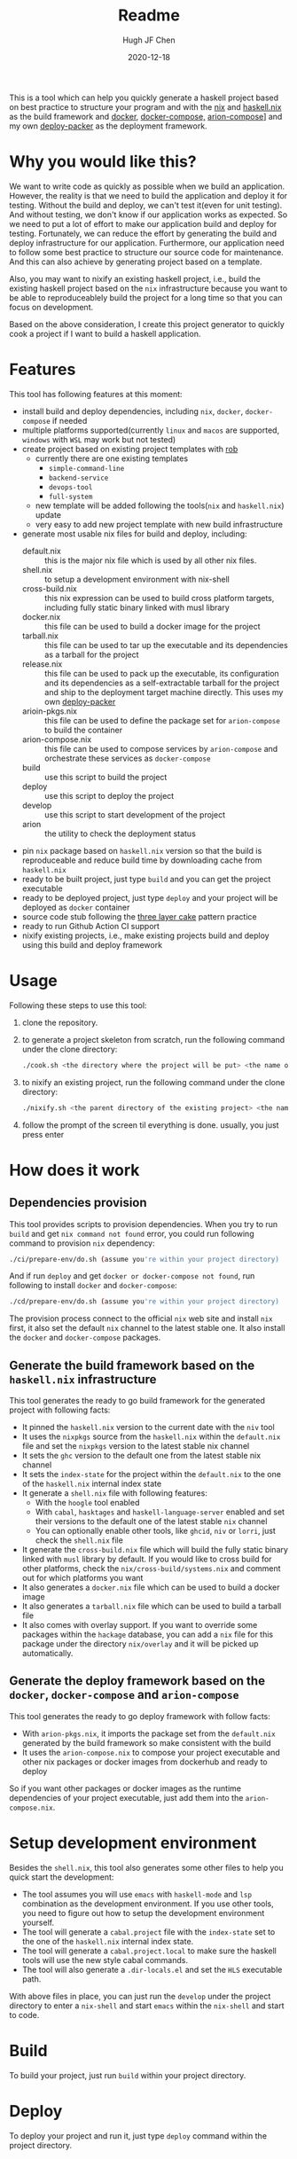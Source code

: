 #+HUGO_BASE_DIR: ./

#+TITLE: Readme
#+AUTHOR: Hugh JF Chen
#+DATE: 2020-12-18
#+OPTIONS: ^:{} toc:3

This is a tool which can help you quickly generate a haskell project based on best practice to structure your program and with the [[https://nixos.org][nix]] and [[https://github.com/input-output-hk/haskell.nix][haskell.nix]] as the build framework and [[https://docker.io][docker]], [[https://docs.docker.com/compose][docker-compose,]] [[https://github.com/hercules-ci/arion][arion-compose]]] and my own [[https://github.com/hughjfchen/deploy-packer][deploy-packer]] as the deployment framework.

* Why you would like this?

We want to write code as quickly as possible when we build an application. However, the reality is that we need to build the application and deploy it for testing. Without the build and deploy, we can't test it(even for unit testing). And without testing, we don't know if our application works as expected. So we need to put a lot of effort to make our application build and deploy for testing. Fortunately, we can reduce the effort by generating the build and deploy infrastructure for our application. Furthermore, our application need to follow some best practice to structure our source code for maintenance. And this can also achieve by generating project based on a template.

Also, you may want to nixify an existing haskell project, i.e., build the existing haskell project based on the ~nix~ infrastructure because you want to be
able to reproduceablely build the project for a long time so that you can focus on development.

Based on the above consideration, I create this project generator to quickly cook a project if I want to build a haskell application.

* Features

This tool has following features at this moment:
- install build and deploy dependencies, including ~nix~, ~docker~, ~docker-compose~ if needed
- multiple platforms supported(currently ~linux~ and ~macos~ are supported, ~windows~ with ~WSL~ may work but not tested)
- create project based on existing project templates with [[https://github.com/GianlucaGuarini/rob][rob]]
  - currently there are one existing templates
    - ~simple-command-line~
    - ~backend-service~
    - ~devops-tool~
    - ~full-system~
  - new template will be added following the tools(~nix~ and ~haskell.nix~) update
  - very easy to add new project template with new build infrastructure
- generate most usable nix files for build and deploy, including:
  - default.nix :: this is the major nix file which is used by all other nix files.
  - shell.nix :: to setup a development environment with nix-shell
  - cross-build.nix :: this nix expression can be used to build cross platform targets, including fully static binary linked with musl library
  - docker.nix :: this file can be used to build a docker image for the project
  - tarball.nix :: this file can be used to tar up the executable and its dependencies as a tarball for the project
  - release.nix :: this file can be used to pack up the executable, its configuration and its dependencies as a self-extractable tarball for the project
    and ship to the deployment target machine directly. This uses my own [[https://github.com/hughjfchen/deploy-packer][deploy-packer]]
  - arioin-pkgs.nix :: this file can be used to define the package set for ~arion-compose~ to build the container
  - arion-compose.nix :: this file can be used to compose services by ~arion-compose~ and orchestrate these services as ~docker-compose~
  - build :: use this script to build the project
  - deploy :: use this script to deploy the project
  - develop :: use this script to start development of the project
  - arion :: the utility to check the deployment status
- pin ~nix~ package based on ~haskell.nix~ version so that the build is reproduceable and reduce build time by downloading cache from ~haskell.nix~
- ready to be built project, just type ~build~ and you can get the project executable
- ready to be deployed project, just type ~deploy~ and your project will be deployed as ~docker~ container
- source code stub following the [[https://www.parsonsmatt.org/2018/03/22/three_layer_haskell_cake.html][three layer cake]] pattern practice
- ready to run Github Action CI support
- nixify existing projects, i.e., make existing projects build and deploy using this build and deploy framework

* Usage

Following these steps to use this tool:

1. clone the repository.
2. to generate a project skeleton from scratch, run the following command under the clone directory:
   #+begin_src sh
./cook.sh <the directory where the project will be put> <the name of the project>
   #+end_src
3. to nixify an existing project, run the following command under the clone directory:
   #+begin_src sh
./nixify.sh <the parent directory of the existing project> <the name of the existing project>
   #+end_src
4. follow the prompt of the screen til everything is done. usually, you just press enter


* How does it work

** Dependencies provision

This tool provides scripts to provision dependencies. When you try to run ~build~ and get ~nix command not found~ error, you could run following command to provision ~nix~ dependency:
#+begin_src sh
./ci/prepare-env/do.sh (assume you're within your project directory)
#+end_src
And if run ~deploy~ and get ~docker or docker-compose not found~, run following to install ~docker~ and ~docker-compose~:
#+begin_src sh
./cd/prepare-env/do.sh (assume you're within your project directory)
#+end_src
The provision process connect to the official ~nix~ web site and install ~nix~ first, it also set the default ~nix~ channel to the latest stable one. It also install the ~docker~ and ~docker-compose~ packages.

** Generate the build framework based on the ~haskell.nix~ infrastructure

This tool generates the ready to go build framework for the generated project with following facts:

- It pinned the ~haskell.nix~ version to the current date with the ~niv~ tool
- It uses the ~nixpkgs~ source from the ~haskell.nix~ within the ~default.nix~ file and set the ~nixpkgs~ version to the latest stable nix channel
- It sets the ~ghc~ version to the default one from the latest stable nix channel
- It sets the ~index-state~ for the project within the ~default.nix~ to the one of the ~haskell.nix~ internal index state
- It generate a ~shell.nix~ file with following features:
  + With the ~hoogle~ tool enabled
  + With ~cabal~, ~hasktages~ and ~haskell-language-server~ enabled and set their versions to the default one of the latest stable ~nix~ channel
  + You can optionally enable other tools, like ~ghcid~, ~niv~ or ~lorri~, just check the ~shell.nix~ file
- It generate the ~cross-build.nix~ file which will build the fully static binary linked with ~musl~ library by default. If you would like to cross build for other platforms, check the =nix/cross-build/systems.nix= and comment out for which platforms you want
- It also generates a ~docker.nix~ file which can be used to build a docker image
- It also generates a ~tarball.nix~ file which can be used to build a tarball file
- It also comes with overlay support. If you want to override some packages within the ~hackage~ database, you can add a ~nix~ file for this package under the directory =nix/overlay= and it will be picked up automatically.

**  Generate the deploy framework based on the ~docker~, ~docker-compose~ and ~arion-compose~

This tool generates the ready to go deploy framework with follow facts:

- With ~arion-pkgs.nix~, it imports the package set from the ~default.nix~ generated by the build framework so make consistent with the build
- It uses the ~arion-compose.nix~ to compose your project executable and other nix packages or docker images from dockerhub and ready to deploy

So if you want other packages or docker images as the runtime dependencies of your project executable, just add them into the ~arion-compose.nix~.

* Setup development environment

Besides the ~shell.nix~, this tool also generates some other files to help you quick start the development:
- The tool assumes you will use ~emacs~ with ~haskell-mode~ and ~lsp~ combination as the development environment. If you use other tools, you need to figure out how to setup the development environment yourself.
- The tool will generate a ~cabal.project~ file with the ~index-state~ set to the one of the ~haskell.nix~ internal index state.
- The tool will generate a ~cabal.project.local~ to make sure the haskell tools will use the new style cabal commands.
- The tool will also generate a ~.dir-locals.el~ and set the ~HLS~ executable path.

With above files in place, you can just run the ~develop~ under the project directory to enter a ~nix-shell~ and start ~emacs~ within the ~nix-shell~ and start to code.

* Build

To build your project, just run ~build~ within your project directory.

* Deploy

To deploy your project and run it, just type ~deploy~ command within the project directory.

* Nixify existing projects

When nixifying an existing project with the ~nixify.sh~ script, it will override or modify some files, e.g. ~cabal.project~ etc. It will backup the modified files before overriding or modifying.

* How to really write code

With the build and deploy framework in place, we can finally focus on writing haskell code. So how should I do that? Well, as said previously, the generated project source tree is followed the practice described the the article [[https://www.parsonsmatt.org/2018/03/22/three_layer_haskell_cake.html][Three Layer Haskell Cake]], so to really write code, read that article, understand its structure and happy hacking.

* Todos

Following are the incomplete list of the features I want to implement in near future:
- Add github action CI support based on ~haskell.nix~ DONE
- Add more project templates
